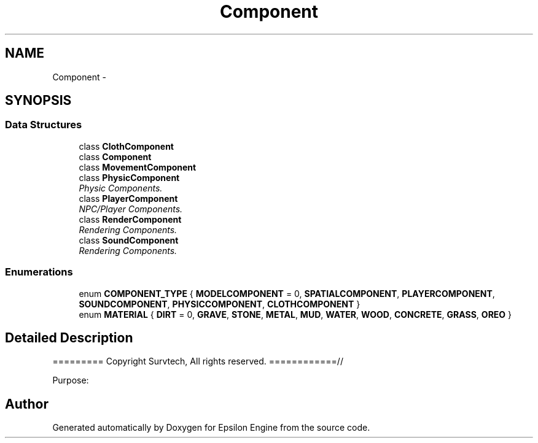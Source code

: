 .TH "Component" 3 "Wed Mar 6 2019" "Version 1.0" "Epsilon Engine" \" -*- nroff -*-
.ad l
.nh
.SH NAME
Component \- 
.SH SYNOPSIS
.br
.PP
.SS "Data Structures"

.in +1c
.ti -1c
.RI "class \fBClothComponent\fP"
.br
.ti -1c
.RI "class \fBComponent\fP"
.br
.ti -1c
.RI "class \fBMovementComponent\fP"
.br
.ti -1c
.RI "class \fBPhysicComponent\fP"
.br
.RI "\fIPhysic Components\&. \fP"
.ti -1c
.RI "class \fBPlayerComponent\fP"
.br
.RI "\fINPC/Player Components\&. \fP"
.ti -1c
.RI "class \fBRenderComponent\fP"
.br
.RI "\fIRendering Components\&. \fP"
.ti -1c
.RI "class \fBSoundComponent\fP"
.br
.RI "\fIRendering Components\&. \fP"
.in -1c
.SS "Enumerations"

.in +1c
.ti -1c
.RI "enum \fBCOMPONENT_TYPE\fP { \fBMODELCOMPONENT\fP = 0, \fBSPATIALCOMPONENT\fP, \fBPLAYERCOMPONENT\fP, \fBSOUNDCOMPONENT\fP, \fBPHYSICCOMPONENT\fP, \fBCLOTHCOMPONENT\fP }"
.br
.ti -1c
.RI "enum \fBMATERIAL\fP { \fBDIRT\fP = 0, \fBGRAVE\fP, \fBSTONE\fP, \fBMETAL\fP, \fBMUD\fP, \fBWATER\fP, \fBWOOD\fP, \fBCONCRETE\fP, \fBGRASS\fP, \fBOREO\fP }"
.br
.in -1c
.SH "Detailed Description"
.PP 
========= Copyright Survtech, All rights reserved\&. ============//
.PP
Purpose: 
.PP
 
.SH "Author"
.PP 
Generated automatically by Doxygen for Epsilon Engine from the source code\&.
